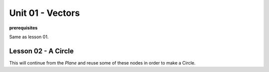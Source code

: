 Unit 01 - Vectors
===================

**prerequisites**

Same as lesson 01.


Lesson 02 - A Circle
--------------------

This will continue from the `Plane` and reuse some of these nodes in order to make a Circle.

